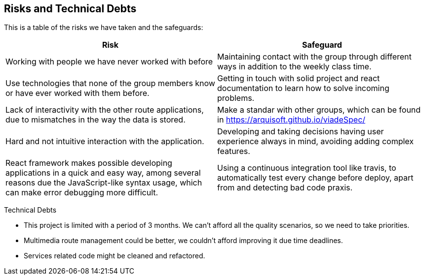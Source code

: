 [[section-technical-risks]]
== Risks and Technical Debts

This is a table of the risks we have taken and the safeguards:

[options="header",cols="1,1"]
|===
|Risk|Safeguard
|Working with people we have never worked with before|Maintaining contact with the group through different ways in addition to the weekly class time.
|Use technologies that none of the group members know or have ever worked with them before.|Getting in touch with solid project and react documentation to learn how to solve incoming problems.
|Lack of interactivity with the other route applications, due to mismatches in the way the data is stored. |Make a standar with other groups, which can be found in https://arquisoft.github.io/viadeSpec/
|Hard and not intuitive interaction with the application. |Developing and taking decisions having user experience always in mind, avoiding adding complex features.
|React framework makes possible developing applications in a quick and easy way, among several reasons due the JavaScript-like syntax usage, which can make error debugging more difficult. |Using a continuous integration tool like travis, to automatically test every change before deploy, apart from and detecting bad code praxis.
|===

Technical Debts

- This project is limited with a period of 3 months. We can't afford all the quality scenarios, so we need to take priorities.
- Multimedia route management could be better, we couldn't afford improving it due time deadlines.
- Services related code might be cleaned and refactored.
